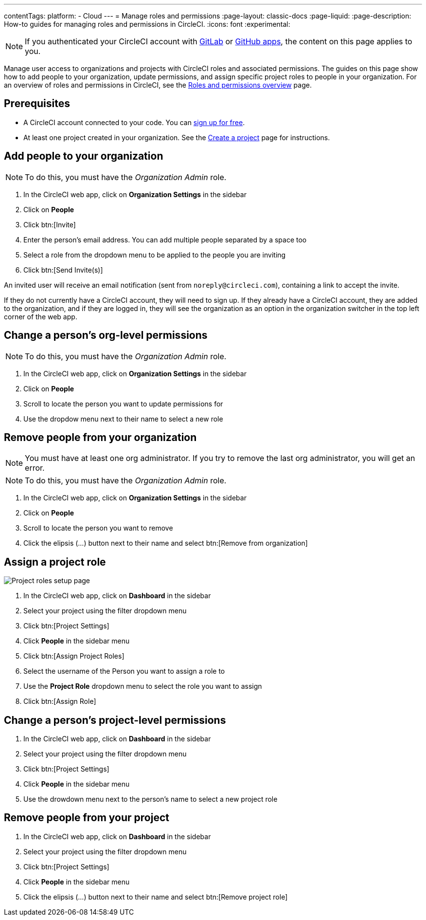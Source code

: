 ---
contentTags:
  platform:
  - Cloud
---
= Manage roles and permissions
:page-layout: classic-docs
:page-liquid:
:page-description: How-to guides for managing roles and permissions in CircleCI.
:icons: font
:experimental:

NOTE: If you authenticated your CircleCI account with xref:gitlab-integration#[GitLab] or xref:github-apps-integration#[GitHub apps], the content on this page applies to you.

Manage user access to organizations and projects with CircleCI roles and associated permissions. The guides on this page show how to add people to your organization, update permissions, and assign specific project roles to people in your organization. For an overview of roles and permissions in CircleCI, see the xref:roles-and-permissions-overview#[Roles and permissions overview] page.

[#prerequisites]
== Prerequisites

* A CircleCI account connected to your code. You can link:https://circleci.com/signup/[sign up for free].
* At least one project created in your organization. See the xref:create-project#[Create a project] page for instructions.

[#add-people-to-your-organization]
== Add people to your organization

NOTE: To do this, you must have the _Organization Admin_ role.

. In the CircleCI web app, click on **Organization Settings** in the sidebar
. Click on **People**
. Click btn:[Invite]
. Enter the person's email address. You can add multiple people separated by a space too
. Select a role from the dropdown menu to be applied to the people you are inviting
. Click btn:[Send Invite(s)]

An invited user will receive an email notification (sent from `noreply@circleci.com`), containing a link to accept the invite.

If they do not currently have a CircleCI account, they will need to sign up. If they already have a CircleCI account, they are added to the organization, and if they are logged in, they will see the organization as an option in the organization switcher in the top left corner of the web app.

[#change-org-level-permissions]
== Change a person's org-level permissions

NOTE: To do this, you must have the _Organization Admin_ role.

. In the CircleCI web app, click on **Organization Settings** in the sidebar
. Click on **People**
. Scroll to locate the person you want to update permissions for
. Use the dropdow menu next to their name to select a new role

[#remove-people-from-your-organization]
== Remove people from your organization

NOTE: You must have at least one org administrator. If you try to remove the last org administrator, you will get an error.

NOTE: To do this, you must have the _Organization Admin_ role.

. In the CircleCI web app, click on **Organization Settings** in the sidebar
. Click on **People**
. Scroll to locate the person you want to remove
. Click the elipsis (...) button next to their name and select btn:[Remove from organization]

[#assign-a-project-role]
== Assign a project role

image::{{site.baseurl}}/assets/img/docs/gl-ga/gitlab-project-settings-project-roles.png[Project roles setup page]

. In the CircleCI web app, click on **Dashboard** in the sidebar
. Select your project using the filter dropdown menu
. Click btn:[Project Settings]
. Click **People** in the sidebar menu
. Click btn:[Assign Project Roles]
. Select the username of the Person you want to assign a role to
. Use the **Project Role** dropdown menu to select the role you want to assign
. Click btn:[Assign Role]

[#change-a-persons-project-level-permissions]
== Change a person's project-level permissions

. In the CircleCI web app, click on **Dashboard** in the sidebar
. Select your project using the filter dropdown menu
. Click btn:[Project Settings]
. Click **People** in the sidebar menu
. Use the drowdown menu next to the person's name to select a new project role

[#remove-people-from-your-project]
== Remove people from your project

. In the CircleCI web app, click on **Dashboard** in the sidebar
. Select your project using the filter dropdown menu
. Click btn:[Project Settings]
. Click **People** in the sidebar menu
. Click the elipsis (...) button next to their name and select btn:[Remove project role]

